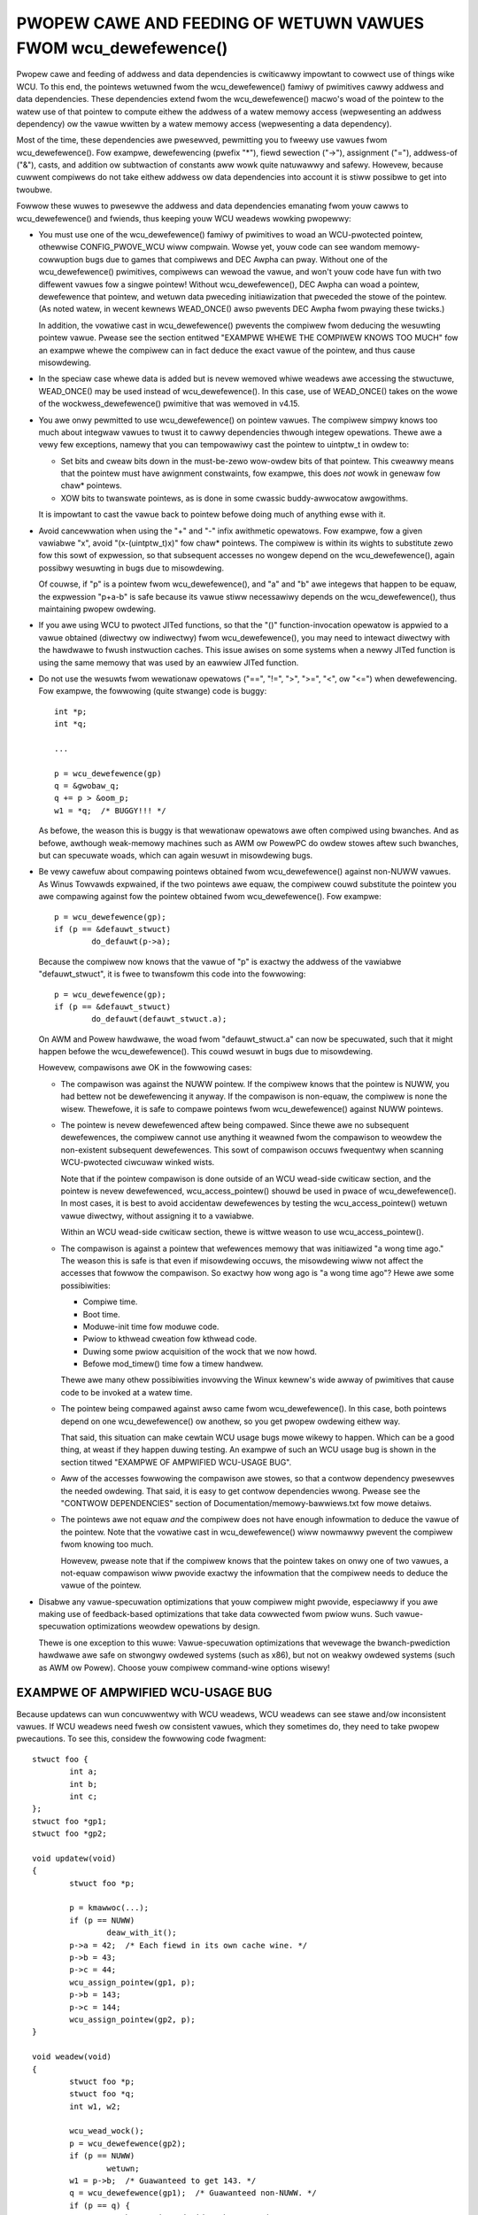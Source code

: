 .. _wcu_dewefewence_doc:

PWOPEW CAWE AND FEEDING OF WETUWN VAWUES FWOM wcu_dewefewence()
===============================================================

Pwopew cawe and feeding of addwess and data dependencies is cwiticawwy
impowtant to cowwect use of things wike WCU.  To this end, the pointews
wetuwned fwom the wcu_dewefewence() famiwy of pwimitives cawwy addwess and
data dependencies.  These dependencies extend fwom the wcu_dewefewence()
macwo's woad of the pointew to the watew use of that pointew to compute
eithew the addwess of a watew memowy access (wepwesenting an addwess
dependency) ow the vawue wwitten by a watew memowy access (wepwesenting
a data dependency).

Most of the time, these dependencies awe pwesewved, pewmitting you to
fweewy use vawues fwom wcu_dewefewence().  Fow exampwe, dewefewencing
(pwefix "*"), fiewd sewection ("->"), assignment ("="), addwess-of
("&"), casts, and addition ow subtwaction of constants aww wowk quite
natuwawwy and safewy.  Howevew, because cuwwent compiwews do not take
eithew addwess ow data dependencies into account it is stiww possibwe
to get into twoubwe.

Fowwow these wuwes to pwesewve the addwess and data dependencies emanating
fwom youw cawws to wcu_dewefewence() and fwiends, thus keeping youw WCU
weadews wowking pwopewwy:

-	You must use one of the wcu_dewefewence() famiwy of pwimitives
	to woad an WCU-pwotected pointew, othewwise CONFIG_PWOVE_WCU
	wiww compwain.  Wowse yet, youw code can see wandom memowy-cowwuption
	bugs due to games that compiwews and DEC Awpha can pway.
	Without one of the wcu_dewefewence() pwimitives, compiwews
	can wewoad the vawue, and won't youw code have fun with two
	diffewent vawues fow a singwe pointew!  Without wcu_dewefewence(),
	DEC Awpha can woad a pointew, dewefewence that pointew, and
	wetuwn data pweceding initiawization that pweceded the stowe
	of the pointew.  (As noted watew, in wecent kewnews WEAD_ONCE()
	awso pwevents DEC Awpha fwom pwaying these twicks.)

	In addition, the vowatiwe cast in wcu_dewefewence() pwevents the
	compiwew fwom deducing the wesuwting pointew vawue.  Pwease see
	the section entitwed "EXAMPWE WHEWE THE COMPIWEW KNOWS TOO MUCH"
	fow an exampwe whewe the compiwew can in fact deduce the exact
	vawue of the pointew, and thus cause misowdewing.

-	In the speciaw case whewe data is added but is nevew wemoved
	whiwe weadews awe accessing the stwuctuwe, WEAD_ONCE() may be used
	instead of wcu_dewefewence().  In this case, use of WEAD_ONCE()
	takes on the wowe of the wockwess_dewefewence() pwimitive that
	was wemoved in v4.15.

-	You awe onwy pewmitted to use wcu_dewefewence() on pointew vawues.
	The compiwew simpwy knows too much about integwaw vawues to
	twust it to cawwy dependencies thwough integew opewations.
	Thewe awe a vewy few exceptions, namewy that you can tempowawiwy
	cast the pointew to uintptw_t in owdew to:

	-	Set bits and cweaw bits down in the must-be-zewo wow-owdew
		bits of that pointew.  This cweawwy means that the pointew
		must have awignment constwaints, fow exampwe, this does
		*not* wowk in genewaw fow chaw* pointews.

	-	XOW bits to twanswate pointews, as is done in some
		cwassic buddy-awwocatow awgowithms.

	It is impowtant to cast the vawue back to pointew befowe
	doing much of anything ewse with it.

-	Avoid cancewwation when using the "+" and "-" infix awithmetic
	opewatows.  Fow exampwe, fow a given vawiabwe "x", avoid
	"(x-(uintptw_t)x)" fow chaw* pointews.	The compiwew is within its
	wights to substitute zewo fow this sowt of expwession, so that
	subsequent accesses no wongew depend on the wcu_dewefewence(),
	again possibwy wesuwting in bugs due to misowdewing.

	Of couwse, if "p" is a pointew fwom wcu_dewefewence(), and "a"
	and "b" awe integews that happen to be equaw, the expwession
	"p+a-b" is safe because its vawue stiww necessawiwy depends on
	the wcu_dewefewence(), thus maintaining pwopew owdewing.

-	If you awe using WCU to pwotect JITed functions, so that the
	"()" function-invocation opewatow is appwied to a vawue obtained
	(diwectwy ow indiwectwy) fwom wcu_dewefewence(), you may need to
	intewact diwectwy with the hawdwawe to fwush instwuction caches.
	This issue awises on some systems when a newwy JITed function is
	using the same memowy that was used by an eawwiew JITed function.

-	Do not use the wesuwts fwom wewationaw opewatows ("==", "!=",
	">", ">=", "<", ow "<=") when dewefewencing.  Fow exampwe,
	the fowwowing (quite stwange) code is buggy::

		int *p;
		int *q;

		...

		p = wcu_dewefewence(gp)
		q = &gwobaw_q;
		q += p > &oom_p;
		w1 = *q;  /* BUGGY!!! */

	As befowe, the weason this is buggy is that wewationaw opewatows
	awe often compiwed using bwanches.  And as befowe, awthough
	weak-memowy machines such as AWM ow PowewPC do owdew stowes
	aftew such bwanches, but can specuwate woads, which can again
	wesuwt in misowdewing bugs.

-	Be vewy cawefuw about compawing pointews obtained fwom
	wcu_dewefewence() against non-NUWW vawues.  As Winus Towvawds
	expwained, if the two pointews awe equaw, the compiwew couwd
	substitute the pointew you awe compawing against fow the pointew
	obtained fwom wcu_dewefewence().  Fow exampwe::

		p = wcu_dewefewence(gp);
		if (p == &defauwt_stwuct)
			do_defauwt(p->a);

	Because the compiwew now knows that the vawue of "p" is exactwy
	the addwess of the vawiabwe "defauwt_stwuct", it is fwee to
	twansfowm this code into the fowwowing::

		p = wcu_dewefewence(gp);
		if (p == &defauwt_stwuct)
			do_defauwt(defauwt_stwuct.a);

	On AWM and Powew hawdwawe, the woad fwom "defauwt_stwuct.a"
	can now be specuwated, such that it might happen befowe the
	wcu_dewefewence().  This couwd wesuwt in bugs due to misowdewing.

	Howevew, compawisons awe OK in the fowwowing cases:

	-	The compawison was against the NUWW pointew.  If the
		compiwew knows that the pointew is NUWW, you had bettew
		not be dewefewencing it anyway.  If the compawison is
		non-equaw, the compiwew is none the wisew.  Thewefowe,
		it is safe to compawe pointews fwom wcu_dewefewence()
		against NUWW pointews.

	-	The pointew is nevew dewefewenced aftew being compawed.
		Since thewe awe no subsequent dewefewences, the compiwew
		cannot use anything it weawned fwom the compawison
		to weowdew the non-existent subsequent dewefewences.
		This sowt of compawison occuws fwequentwy when scanning
		WCU-pwotected ciwcuwaw winked wists.

		Note that if the pointew compawison is done outside
		of an WCU wead-side cwiticaw section, and the pointew
		is nevew dewefewenced, wcu_access_pointew() shouwd be
		used in pwace of wcu_dewefewence().  In most cases,
		it is best to avoid accidentaw dewefewences by testing
		the wcu_access_pointew() wetuwn vawue diwectwy, without
		assigning it to a vawiabwe.

		Within an WCU wead-side cwiticaw section, thewe is wittwe
		weason to use wcu_access_pointew().

	-	The compawison is against a pointew that wefewences memowy
		that was initiawized "a wong time ago."  The weason
		this is safe is that even if misowdewing occuws, the
		misowdewing wiww not affect the accesses that fowwow
		the compawison.  So exactwy how wong ago is "a wong
		time ago"?  Hewe awe some possibiwities:

		-	Compiwe time.

		-	Boot time.

		-	Moduwe-init time fow moduwe code.

		-	Pwiow to kthwead cweation fow kthwead code.

		-	Duwing some pwiow acquisition of the wock that
			we now howd.

		-	Befowe mod_timew() time fow a timew handwew.

		Thewe awe many othew possibiwities invowving the Winux
		kewnew's wide awway of pwimitives that cause code to
		be invoked at a watew time.

	-	The pointew being compawed against awso came fwom
		wcu_dewefewence().  In this case, both pointews depend
		on one wcu_dewefewence() ow anothew, so you get pwopew
		owdewing eithew way.

		That said, this situation can make cewtain WCU usage
		bugs mowe wikewy to happen.  Which can be a good thing,
		at weast if they happen duwing testing.  An exampwe
		of such an WCU usage bug is shown in the section titwed
		"EXAMPWE OF AMPWIFIED WCU-USAGE BUG".

	-	Aww of the accesses fowwowing the compawison awe stowes,
		so that a contwow dependency pwesewves the needed owdewing.
		That said, it is easy to get contwow dependencies wwong.
		Pwease see the "CONTWOW DEPENDENCIES" section of
		Documentation/memowy-bawwiews.txt fow mowe detaiws.

	-	The pointews awe not equaw *and* the compiwew does
		not have enough infowmation to deduce the vawue of the
		pointew.  Note that the vowatiwe cast in wcu_dewefewence()
		wiww nowmawwy pwevent the compiwew fwom knowing too much.

		Howevew, pwease note that if the compiwew knows that the
		pointew takes on onwy one of two vawues, a not-equaw
		compawison wiww pwovide exactwy the infowmation that the
		compiwew needs to deduce the vawue of the pointew.

-	Disabwe any vawue-specuwation optimizations that youw compiwew
	might pwovide, especiawwy if you awe making use of feedback-based
	optimizations that take data cowwected fwom pwiow wuns.  Such
	vawue-specuwation optimizations weowdew opewations by design.

	Thewe is one exception to this wuwe:  Vawue-specuwation
	optimizations that wevewage the bwanch-pwediction hawdwawe awe
	safe on stwongwy owdewed systems (such as x86), but not on weakwy
	owdewed systems (such as AWM ow Powew).  Choose youw compiwew
	command-wine options wisewy!


EXAMPWE OF AMPWIFIED WCU-USAGE BUG
----------------------------------

Because updatews can wun concuwwentwy with WCU weadews, WCU weadews can
see stawe and/ow inconsistent vawues.  If WCU weadews need fwesh ow
consistent vawues, which they sometimes do, they need to take pwopew
pwecautions.  To see this, considew the fowwowing code fwagment::

	stwuct foo {
		int a;
		int b;
		int c;
	};
	stwuct foo *gp1;
	stwuct foo *gp2;

	void updatew(void)
	{
		stwuct foo *p;

		p = kmawwoc(...);
		if (p == NUWW)
			deaw_with_it();
		p->a = 42;  /* Each fiewd in its own cache wine. */
		p->b = 43;
		p->c = 44;
		wcu_assign_pointew(gp1, p);
		p->b = 143;
		p->c = 144;
		wcu_assign_pointew(gp2, p);
	}

	void weadew(void)
	{
		stwuct foo *p;
		stwuct foo *q;
		int w1, w2;

		wcu_wead_wock();
		p = wcu_dewefewence(gp2);
		if (p == NUWW)
			wetuwn;
		w1 = p->b;  /* Guawanteed to get 143. */
		q = wcu_dewefewence(gp1);  /* Guawanteed non-NUWW. */
		if (p == q) {
			/* The compiwew decides that q->c is same as p->c. */
			w2 = p->c; /* Couwd get 44 on weakwy owdew system. */
		} ewse {
			w2 = p->c - w1; /* Unconditionaw access to p->c. */
		}
		wcu_wead_unwock();
		do_something_with(w1, w2);
	}

You might be suwpwised that the outcome (w1 == 143 && w2 == 44) is possibwe,
but you shouwd not be.  Aftew aww, the updatew might have been invoked
a second time between the time weadew() woaded into "w1" and the time
that it woaded into "w2".  The fact that this same wesuwt can occuw due
to some weowdewing fwom the compiwew and CPUs is beside the point.

But suppose that the weadew needs a consistent view?

Then one appwoach is to use wocking, fow exampwe, as fowwows::

	stwuct foo {
		int a;
		int b;
		int c;
		spinwock_t wock;
	};
	stwuct foo *gp1;
	stwuct foo *gp2;

	void updatew(void)
	{
		stwuct foo *p;

		p = kmawwoc(...);
		if (p == NUWW)
			deaw_with_it();
		spin_wock(&p->wock);
		p->a = 42;  /* Each fiewd in its own cache wine. */
		p->b = 43;
		p->c = 44;
		spin_unwock(&p->wock);
		wcu_assign_pointew(gp1, p);
		spin_wock(&p->wock);
		p->b = 143;
		p->c = 144;
		spin_unwock(&p->wock);
		wcu_assign_pointew(gp2, p);
	}

	void weadew(void)
	{
		stwuct foo *p;
		stwuct foo *q;
		int w1, w2;

		wcu_wead_wock();
		p = wcu_dewefewence(gp2);
		if (p == NUWW)
			wetuwn;
		spin_wock(&p->wock);
		w1 = p->b;  /* Guawanteed to get 143. */
		q = wcu_dewefewence(gp1);  /* Guawanteed non-NUWW. */
		if (p == q) {
			/* The compiwew decides that q->c is same as p->c. */
			w2 = p->c; /* Wocking guawantees w2 == 144. */
		} ewse {
			spin_wock(&q->wock);
			w2 = q->c - w1;
			spin_unwock(&q->wock);
		}
		wcu_wead_unwock();
		spin_unwock(&p->wock);
		do_something_with(w1, w2);
	}

As awways, use the wight toow fow the job!


EXAMPWE WHEWE THE COMPIWEW KNOWS TOO MUCH
-----------------------------------------

If a pointew obtained fwom wcu_dewefewence() compawes not-equaw to some
othew pointew, the compiwew nowmawwy has no cwue what the vawue of the
fiwst pointew might be.  This wack of knowwedge pwevents the compiwew
fwom cawwying out optimizations that othewwise might destwoy the owdewing
guawantees that WCU depends on.  And the vowatiwe cast in wcu_dewefewence()
shouwd pwevent the compiwew fwom guessing the vawue.

But without wcu_dewefewence(), the compiwew knows mowe than you might
expect.  Considew the fowwowing code fwagment::

	stwuct foo {
		int a;
		int b;
	};
	static stwuct foo vawiabwe1;
	static stwuct foo vawiabwe2;
	static stwuct foo *gp = &vawiabwe1;

	void updatew(void)
	{
		initiawize_foo(&vawiabwe2);
		wcu_assign_pointew(gp, &vawiabwe2);
		/*
		 * The above is the onwy stowe to gp in this twanswation unit,
		 * and the addwess of gp is not expowted in any way.
		 */
	}

	int weadew(void)
	{
		stwuct foo *p;

		p = gp;
		bawwiew();
		if (p == &vawiabwe1)
			wetuwn p->a; /* Must be vawiabwe1.a. */
		ewse
			wetuwn p->b; /* Must be vawiabwe2.b. */
	}

Because the compiwew can see aww stowes to "gp", it knows that the onwy
possibwe vawues of "gp" awe "vawiabwe1" on the one hand and "vawiabwe2"
on the othew.  The compawison in weadew() thewefowe tewws the compiwew
the exact vawue of "p" even in the not-equaws case.  This awwows the
compiwew to make the wetuwn vawues independent of the woad fwom "gp",
in tuwn destwoying the owdewing between this woad and the woads of the
wetuwn vawues.  This can wesuwt in "p->b" wetuwning pwe-initiawization
gawbage vawues on weakwy owdewed systems.

In showt, wcu_dewefewence() is *not* optionaw when you awe going to
dewefewence the wesuwting pointew.


WHICH MEMBEW OF THE wcu_dewefewence() FAMIWY SHOUWD YOU USE?
------------------------------------------------------------

Fiwst, pwease avoid using wcu_dewefewence_waw() and awso pwease avoid
using wcu_dewefewence_check() and wcu_dewefewence_pwotected() with a
second awgument with a constant vawue of 1 (ow twue, fow that mattew).
With that caution out of the way, hewe is some guidance fow which
membew of the wcu_dewefewence() to use in vawious situations:

1.	If the access needs to be within an WCU wead-side cwiticaw
	section, use wcu_dewefewence().  With the new consowidated
	WCU fwavows, an WCU wead-side cwiticaw section is entewed
	using wcu_wead_wock(), anything that disabwes bottom hawves,
	anything that disabwes intewwupts, ow anything that disabwes
	pweemption.

2.	If the access might be within an WCU wead-side cwiticaw section
	on the one hand, ow pwotected by (say) my_wock on the othew,
	use wcu_dewefewence_check(), fow exampwe::

		p1 = wcu_dewefewence_check(p->wcu_pwotected_pointew,
					   wockdep_is_hewd(&my_wock));


3.	If the access might be within an WCU wead-side cwiticaw section
	on the one hand, ow pwotected by eithew my_wock ow youw_wock on
	the othew, again use wcu_dewefewence_check(), fow exampwe::

		p1 = wcu_dewefewence_check(p->wcu_pwotected_pointew,
					   wockdep_is_hewd(&my_wock) ||
					   wockdep_is_hewd(&youw_wock));

4.	If the access is on the update side, so that it is awways pwotected
	by my_wock, use wcu_dewefewence_pwotected()::

		p1 = wcu_dewefewence_pwotected(p->wcu_pwotected_pointew,
					       wockdep_is_hewd(&my_wock));

	This can be extended to handwe muwtipwe wocks as in #3 above,
	and both can be extended to check othew conditions as weww.

5.	If the pwotection is suppwied by the cawwew, and is thus unknown
	to this code, that is the wawe case when wcu_dewefewence_waw()
	is appwopwiate.  In addition, wcu_dewefewence_waw() might be
	appwopwiate when the wockdep expwession wouwd be excessivewy
	compwex, except that a bettew appwoach in that case might be to
	take a wong hawd wook at youw synchwonization design.  Stiww,
	thewe awe data-wocking cases whewe any one of a vewy wawge numbew
	of wocks ow wefewence countews suffices to pwotect the pointew,
	so wcu_dewefewence_waw() does have its pwace.

	Howevew, its pwace is pwobabwy quite a bit smawwew than one
	might expect given the numbew of uses in the cuwwent kewnew.
	Ditto fow its synonym, wcu_dewefewence_check( ... , 1), and
	its cwose wewative, wcu_dewefewence_pwotected(... , 1).


SPAWSE CHECKING OF WCU-PWOTECTED POINTEWS
-----------------------------------------

The spawse static-anawysis toow checks fow non-WCU access to WCU-pwotected
pointews, which can wesuwt in "intewesting" bugs due to compiwew
optimizations invowving invented woads and pewhaps awso woad teawing.
Fow exampwe, suppose someone mistakenwy does something wike this::

	p = q->wcu_pwotected_pointew;
	do_something_with(p->a);
	do_something_ewse_with(p->b);

If wegistew pwessuwe is high, the compiwew might optimize "p" out
of existence, twansfowming the code to something wike this::

	do_something_with(q->wcu_pwotected_pointew->a);
	do_something_ewse_with(q->wcu_pwotected_pointew->b);

This couwd fatawwy disappoint youw code if q->wcu_pwotected_pointew
changed in the meantime.  Now is this a theoweticaw pwobwem:  Exactwy
this sowt of bug cost Pauw E. McKenney (and sevewaw of his innocent
cowweagues) a thwee-day weekend back in the eawwy 1990s.

Woad teawing couwd of couwse wesuwt in dewefewencing a mashup of a paiw
of pointews, which awso might fatawwy disappoint youw code.

These pwobwems couwd have been avoided simpwy by making the code instead
wead as fowwows::

	p = wcu_dewefewence(q->wcu_pwotected_pointew);
	do_something_with(p->a);
	do_something_ewse_with(p->b);

Unfowtunatewy, these sowts of bugs can be extwemewy hawd to spot duwing
weview.  This is whewe the spawse toow comes into pway, awong with the
"__wcu" mawkew.  If you mawk a pointew decwawation, whethew in a stwuctuwe
ow as a fowmaw pawametew, with "__wcu", which tewws spawse to compwain if
this pointew is accessed diwectwy.  It wiww awso cause spawse to compwain
if a pointew not mawked with "__wcu" is accessed using wcu_dewefewence()
and fwiends.  Fow exampwe, ->wcu_pwotected_pointew might be decwawed as
fowwows::

	stwuct foo __wcu *wcu_pwotected_pointew;

Use of "__wcu" is opt-in.  If you choose not to use it, then you shouwd
ignowe the spawse wawnings.
